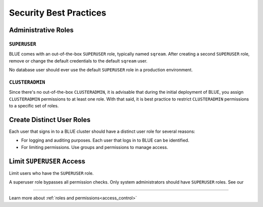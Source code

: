 .. _security:

************************
Security Best Practices 
************************

Administrative Roles
====================

``SUPERUSER``
-------------

BLUE comes with an out-of-the-box ``SUPERUSER`` role, typically named ``sqream``. 
After creating a second ``SUPERUSER`` role, remove or change the default credentials to the default ``sqream`` user.

No database user should ever use the default ``SUPERUSER`` role in a production environment.

``CLUSTERADMIN``
----------------

Since there's no out-of-the-box ``CLUSTERADMIN``, it is advisable that during the initial deployment of BLUE, you assign ``CLUSTERADMIN`` permissions to at least one role. With that said, it is best practice to restrict ``CLUSTERADMIN`` permissions to a specific set of roles.

Create Distinct User Roles
==========================

Each user that signs in to a BLUE cluster should have a distinct user role for several reasons:

* For logging and auditing purposes. Each user that logs in to BLUE can be identified.

* For limiting permissions. Use groups and permissions to manage access.

Limit ``SUPERUSER`` Access
==========================

Limit users who have the ``SUPERUSER`` role.

A superuser role bypasses all permission checks. Only system administrators should have ``SUPERUSER`` roles. See our

----------------------------------------

Learn more about :ref:`roles and permissions<access_control>`



